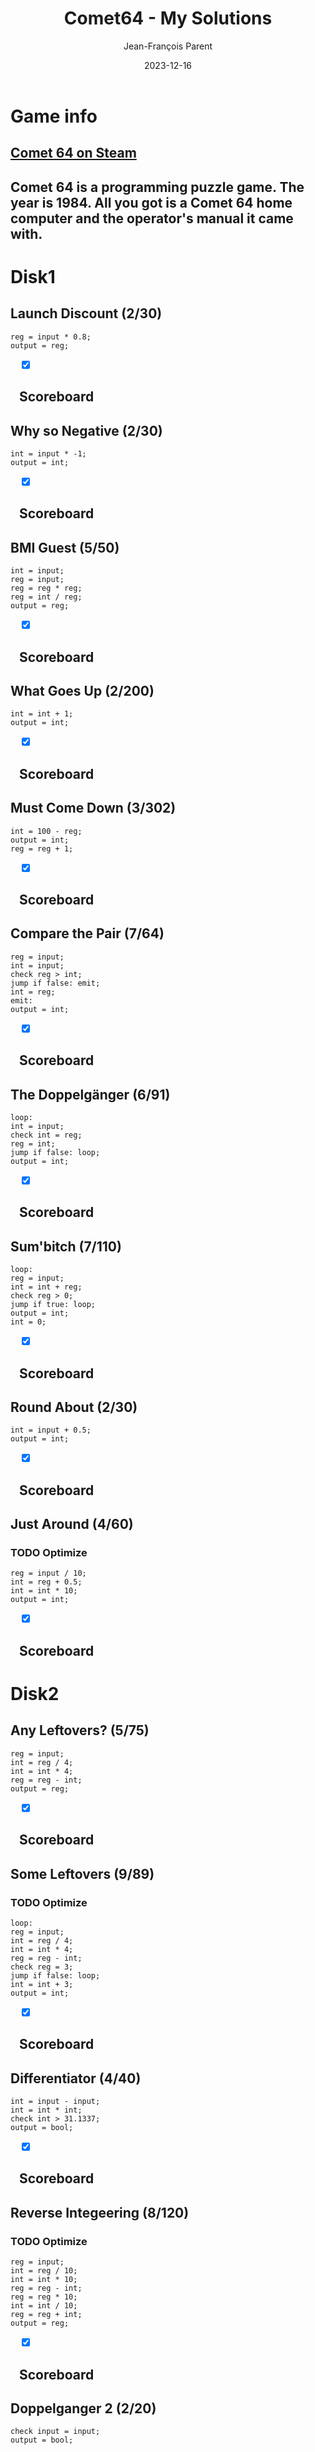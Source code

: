 #+TITLE:       Comet64 - My Solutions
#+AUTHOR:      Jean-François Parent
#+EMAIL:       parent.j.f@gmail.com
#+DATE:        2023-12-16
#+URI:         /blog/%y/%m/%d/comet64_solutions
#+KEYWORDS:    game,programming
#+TAGS:        game,programming
#+LANGUAGE:    en
#+OPTIONS:     H:3 num:nil toc:1 \n:nil ::t |:t ^:nil -:nil f:t *:t <:t
#+DESCRIPTION: My Comet64 Solutions

* Game info
** [[https://store.steampowered.com/app/1397290/Comet_64/][Comet 64 on Steam]]
** Comet 64 is a programming puzzle game. The year is 1984. All you got is a Comet 64 home computer and the operator's manual it came with. 
* Disk1
** Launch Discount (2/30)
#+BEGIN_SRC
reg = input * 0.8;
output = reg;
#+END_SRC
#+BEGIN_EXPORT html
<section class="accordion" style="margin: 1em">
  <input type="checkbox" name="collapse" checked="cheched" id="handle_1_1">
  <h2 class="handle">
    <label for="handle_1_1">Scoreboard</label>
  </h2>
  <div class="content">
    <a href="/media/images/comet64/comet64_disk1_launch-discount.jpeg" target="_blank">
      <img style="height: 100%;" src="/media/images/comet64/comet64_disk1_launch-discount.jpeg" />
    </a>
  </div>
</section>
#+END_EXPORT
** Why so Negative (2/30)
#+BEGIN_SRC
int = input * -1;
output = int;
#+END_SRC
#+BEGIN_EXPORT html
<section class="accordion" style="margin: 1em">
  <input type="checkbox" name="collapse" checked="cheched" id="handle_1_2">
  <h2 class="handle">
    <label for="handle_1_2">Scoreboard</label>
  </h2>
  <div class="content">
    <a href="/media/images/comet64/comet64_disk1_why-so-negative.jpeg" target="_blank">
      <img style="height: 100%;" src="/media/images/comet64/comet64_disk1_why-so-negative.jpeg" />
    </a>
  </div>
</section>
#+END_EXPORT
** BMI Guest (5/50)
#+BEGIN_SRC
int = input;
reg = input;
reg = reg * reg;
reg = int / reg;
output = reg;
#+END_SRC
#+BEGIN_EXPORT html
<section class="accordion" style="margin: 1em">
  <input type="checkbox" name="collapse" checked="cheched" id="handle_1_3">
  <h2 class="handle">
    <label for="handle_1_3">Scoreboard</label>
  </h2>
  <div class="content">
    <a href="/media/images/comet64/comet64_disk1_bmi-guest.jpeg" target="_blank">
      <img style="height: 100%;" src="/media/images/comet64/comet64_disk1_bmi-guest.jpeg" />
    </a>
  </div>
</section>
#+END_EXPORT
** What Goes Up (2/200)
#+BEGIN_SRC
int = int + 1;
output = int;
#+END_SRC
#+BEGIN_EXPORT html
<section class="accordion" style="margin: 1em">
  <input type="checkbox" name="collapse" checked="cheched" id="handle_1_4">
  <h2 class="handle">
    <label for="handle_1_4">Scoreboard</label>
  </h2>
  <div class="content">
    <a href="/media/images/comet64/comet64_disk1_what-goes-up.jpeg" target="_blank">
      <img style="height: 100%;" src="/media/images/comet64/comet64_disk1_what-goes-up.jpeg" />
    </a>
  </div>
</section>
#+END_EXPORT
** Must Come Down (3/302)
#+BEGIN_SRC
int = 100 - reg;
output = int;
reg = reg + 1;
#+END_SRC
#+BEGIN_EXPORT html
<section class="accordion" style="margin: 1em">
  <input type="checkbox" name="collapse" checked="cheched" id="handle_1_5">
  <h2 class="handle">
    <label for="handle_1_5">Scoreboard</label>
  </h2>
  <div class="content">
    <a href="/media/images/comet64/comet64_disk1_must-come-down.jpeg" target="_blank">
      <img style="height: 100%;" src="/media/images/comet64/comet64_disk1_must-come-down.jpeg" />
    </a>
  </div>
</section>
#+END_EXPORT
** Compare the Pair (7/64)
#+BEGIN_SRC
reg = input;
int = input;
check reg > int;
jump if false: emit;
int = reg;
emit:
output = int;
#+END_SRC
#+BEGIN_EXPORT html
<section class="accordion" style="margin: 1em">
  <input type="checkbox" name="collapse" checked="cheched" id="handle_1_6">
  <h2 class="handle">
    <label for="handle_1_6">Scoreboard</label>
  </h2>
  <div class="content">
    <a href="/media/images/comet64/comet64_disk1_compare-the-pair.jpeg" target="_blank">
      <img style="height: 100%;" src="/media/images/comet64/comet64_disk1_compare-the-pair.jpeg" />
    </a>
  </div>
</section>
#+END_EXPORT
** The Doppelgänger (6/91)
#+BEGIN_SRC
loop:
int = input;
check int = reg;
reg = int;
jump if false: loop;
output = int;
#+END_SRC
#+BEGIN_EXPORT html
<section class="accordion" style="margin: 1em">
  <input type="checkbox" name="collapse" checked="cheched" id="handle_1_7">
  <h2 class="handle">
    <label for="handle_1_7">Scoreboard</label>
  </h2>
  <div class="content">
    <a href="/media/images/comet64/comet64_disk1_the-doppelganger.jpeg" target="_blank">
      <img style="height: 100%;" src="/media/images/comet64/comet64_disk1_the-doppelganger.jpeg" />
    </a>
  </div>
</section>
#+END_EXPORT
** Sum'bitch (7/110)
#+BEGIN_SRC
loop:
reg = input;
int = int + reg;
check reg > 0;
jump if true: loop;
output = int;
int = 0;
#+END_SRC
#+BEGIN_EXPORT html
<section class="accordion" style="margin: 1em">
  <input type="checkbox" name="collapse" checked="cheched" id="handle_1_8">
  <h2 class="handle">
    <label for="handle_1_8">Scoreboard</label>
  </h2>
  <div class="content">
    <a href="/media/images/comet64/comet64_disk1_sum-bitch.jpeg" target="_blank">
      <img style="height: 100%;" src="/media/images/comet64/comet64_disk1_sum-bitch.jpeg" />
    </a>
  </div>
</section>
#+END_EXPORT
** Round About (2/30)
#+BEGIN_SRC
int = input + 0.5;
output = int;
#+END_SRC
#+BEGIN_EXPORT html
<section class="accordion" style="margin: 1em">
  <input type="checkbox" name="collapse" checked="cheched" id="handle_1_9">
  <h2 class="handle">
    <label for="handle_1_9">Scoreboard</label>
  </h2>
  <div class="content">
    <a href="/media/images/comet64/comet64_disk1_round-about.jpeg" target="_blank">
      <img style="height: 100%;" src="/media/images/comet64/comet64_disk1_round-about.jpeg" />
    </a>
  </div>
</section>
#+END_EXPORT
** Just Around (4/60)
*** TODO Optimize
#+BEGIN_SRC
reg = input / 10;
int = reg + 0.5;
int = int * 10;
output = int;
#+END_SRC
#+BEGIN_EXPORT html
<section class="accordion" style="margin: 1em">
  <input type="checkbox" name="collapse" checked="cheched" id="handle_1_10">
  <h2 class="handle">
    <label for="handle_1_10">Scoreboard</label>
  </h2>
  <div class="content">
    <a href="/media/images/comet64/comet64_disk1_just-around.jpeg" target="_blank">
      <img style="height: 100%;" src="/media/images/comet64/comet64_disk1_just-around.jpeg" />
    </a>
  </div>
</section>
#+END_EXPORT
* Disk2
** Any Leftovers? (5/75)
#+BEGIN_SRC
reg = input;
int = reg / 4;
int = int * 4;
reg = reg - int;
output = reg;
#+END_SRC
#+BEGIN_EXPORT html
<section class="accordion" style="margin: 1em">
  <input type="checkbox" name="collapse" checked="cheched" id="handle_2_1">
  <h2 class="handle">
    <label for="handle_2_1">Scoreboard</label>
  </h2>
  <div class="content">
    <a href="/media/images/comet64/comet64_disk2_any-leftovers.jpeg" target="_blank">
      <img style="height: 100%;" src="/media/images/comet64/comet64_disk2_any-leftovers.jpeg" />
    </a>
  </div>
</section>
#+END_EXPORT
** Some Leftovers (9/89)
*** TODO Optimize
#+BEGIN_SRC
loop:
reg = input;
int = reg / 4;
int = int * 4;
reg = reg - int;
check reg = 3;
jump if false: loop;
int = int + 3;
output = int;
#+END_SRC
#+BEGIN_EXPORT html
<section class="accordion" style="margin: 1em">
  <input type="checkbox" name="collapse" checked="cheched" id="handle_2_2">
  <h2 class="handle">
    <label for="handle_2_2">Scoreboard</label>
  </h2>
  <div class="content">
    <a href="/media/images/comet64/comet64_disk2_some-leftovers.jpeg" target="_blank">
      <img style="height: 100%;" src="/media/images/comet64/comet64_disk2_some-leftovers.jpeg" />
    </a>
  </div>
</section>
#+END_EXPORT
** Differentiator (4/40)
#+BEGIN_SRC
int = input - input;
int = int * int;
check int > 31.1337;
output = bool;
#+END_SRC
#+BEGIN_EXPORT html
<section class="accordion" style="margin: 1em">
  <input type="checkbox" name="collapse" checked="cheched" id="handle_2_3">
  <h2 class="handle">
    <label for="handle_2_3">Scoreboard</label>
  </h2>
  <div class="content">
    <a href="/media/images/comet64/comet64_disk2_differentiator.jpeg" target="_blank">
      <img style="height: 100%;" src="/media/images/comet64/comet64_disk2_differentiator.jpeg" />
    </a>
  </div>
</section>
#+END_EXPORT
** Reverse Integeering (8/120)
*** TODO Optimize
#+BEGIN_SRC
reg = input;
int = reg / 10;
int = int * 10;
reg = reg - int;
reg = reg * 10;
int = int / 10;
reg = reg + int;
output = reg;
#+END_SRC
#+BEGIN_EXPORT html
<section class="accordion" style="margin: 1em">
  <input type="checkbox" name="collapse" checked="cheched" id="handle_2_4">
  <h2 class="handle">
    <label for="handle_2_4">Scoreboard</label>
  </h2>
  <div class="content">
    <a href="/media/images/comet64/comet64_disk2_reverse-integeering.jpeg" target="_blank">
      <img style="height: 100%;" src="/media/images/comet64/comet64_disk2_reverse-integeering.jpeg" />
    </a>
  </div>
</section>
#+END_EXPORT
** Doppelganger 2 (2/20)
#+BEGIN_SRC
check input = input;
output = bool;
#+END_SRC
#+BEGIN_EXPORT html
<section class="accordion" style="margin: 1em">
  <input type="checkbox" name="collapse" checked="cheched" id="handle_2_5">
  <h2 class="handle">
    <label for="handle_2_5">Scoreboard</label>
  </h2>
  <div class="content">
    <a href="/media/images/comet64/comet64_disk2_doppelganger-2.jpeg" target="_blank">
      <img style="height: 100%;" src="/media/images/comet64/comet64_disk2_doppelganger-2.jpeg" />
    </a>
  </div>
</section>
#+END_EXPORT
** TODO Heads & Tails (/)
#+BEGIN_SRC
#+END_SRC
** Big Brother (12/108)
#+BEGIN_SRC
int = input;
reg = input;
check int < reg;
jump if false: next;
int = reg;
next:
reg = input;
check int < reg;
jump if false: emit;
int = reg;
emit:
output = int;
#+END_SRC
#+BEGIN_EXPORT html
<section class="accordion" style="margin: 1em">
  <input type="checkbox" name="collapse" checked="cheched" id="handle_2_7">
  <h2 class="handle">
    <label for="handle_2_7">Scoreboard</label>
  </h2>
  <div class="content">
    <a href="/media/images/comet64/comet64_disk2_big-brother.jpeg" target="_blank">
      <img style="height: 100%;" src="/media/images/comet64/comet64_disk2_big-brother.jpeg" />
    </a>
  </div>
</section>
#+END_EXPORT
** Middle Brother (21/182)
*** TODO Optimize
#+BEGIN_SRC
reg = input;
int = input;
check reg < int;
jump if true: maxint;
switch int;
int = reg;
switch reg;
maxint:
switch int;
int = reg;
reg = input;
check reg < int;
jump if false: candreg;
reg = int;
candreg:
switch int;
check reg < int;
jump if true: emit;
reg  = int;
emit:
output = reg;
#+END_SRC
#+BEGIN_EXPORT html
<section class="accordion" style="margin: 1em">
  <input type="checkbox" name="collapse" checked="cheched" id="handle_2_8">
  <h2 class="handle">
    <label for="handle_2_8">Scoreboard</label>
  </h2>
  <div class="content">
    <a href="/media/images/comet64/comet64_disk2_middle-brother.jpeg" target="_blank">
      <img style="height: 100%;" src="/media/images/comet64/comet64_disk2_middle-brother.jpeg" />
    </a>
  </div>
</section>
#+END_EXPORT
** TODO Greatest of Brothers (/)
#+BEGIN_SRC
#+END_SRC
** TODO Golden Spiral (/)
#+BEGIN_SRC
#+END_SRC
* Disk3
** Easier Than It Looks (4/80)
*** TODO Optimize
#+BEGIN_SRC
int = input;
reg = int - 1;
int = int * reg;
output = int;
#+END_SRC
#+BEGIN_EXPORT html
<section class="accordion" style="margin: 1em">
  <input type="checkbox" name="collapse" checked="cheched" id="handle_3_1">
  <h2 class="handle">
    <label for="handle_3_1">Scoreboard</label>
  </h2>
  <div class="content">
    <a href="/media/images/comet64/comet64_disk3_easier-than-it-looks.jpeg" target="_blank">
      <img style="height: 100%;" src="/media/images/comet64/comet64_disk3_easier-than-it-looks.jpeg" />
    </a>
  </div>
</section>
#+END_EXPORT
** Harder Than It Looks (5/100)
#+BEGIN_SRC
int = input * 10;
reg = int - 10;
reg = int * reg;
reg = reg / 100;
output = reg;
#+END_SRC
#+BEGIN_EXPORT html
<section class="accordion" style="margin: 1em">
  <input type="checkbox" name="collapse" checked="cheched" id="handle_3_2">
  <h2 class="handle">
    <label for="handle_3_2">Scoreboard</label>
  </h2>
  <div class="content">
    <a href="/media/images/comet64/comet64_disk3_harder-than-it-looks.jpeg" target="_blank">
      <img style="height: 100%;" src="/media/images/comet64/comet64_disk3_harder-than-it-looks.jpeg" />
    </a>
  </div>
</section>
#+END_EXPORT
** Give me a Ballpark (7/52)
*** TODO Optimize
#+BEGIN_SRC
loop:
reg = reg + input;
int++;
check input = null;
jump if false: loop;
reg = reg / int;
output = reg;
#+END_SRC
#+BEGIN_EXPORT html
<section class="accordion" style="margin: 1em">
  <input type="checkbox" name="collapse" checked="cheched" id="handle_3_3">
  <h2 class="handle">
    <label for="handle_3_3">Scoreboard</label>
  </h2>
  <div class="content">
    <a href="/media/images/comet64/comet64_disk3_give-me-a-ballpark.jpeg" target="_blank">
      <img style="height: 100%;" src="/media/images/comet64/comet64_disk3_give-me-a-ballpark.jpeg" />
    </a>
  </div>
</section>
#+END_EXPORT
** Black Jack (11/255)
*** TODO Optimize
#+BEGIN_SRC
loop:
check input = null;
jump if true: emit;
int = input;
reg = reg + int;
check reg < 22;
jump if true: loop;
reg = reg - int;
emit:
output = reg;
reg = int;
#+END_SRC
#+BEGIN_EXPORT html
<section class="accordion" style="margin: 1em">
  <input type="checkbox" name="collapse" checked="cheched" id="handle_3_4">
  <h2 class="handle">
    <label for="handle_3_4">Scoreboard</label>
  </h2>
  <div class="content">
    <a href="/media/images/comet64/comet64_disk3_black-jack.jpeg" target="_blank">
      <img style="height: 100%;" src="/media/images/comet64/comet64_disk3_black-jack.jpeg" />
    </a>
  </div>
</section>
#+END_EXPORT
** Initial Impression (3/60)
#+BEGIN_SRC
str = input;
char = str[0];
output = char;
#+END_SRC
#+BEGIN_EXPORT html
<section class="accordion" style="margin: 1em">
  <input type="checkbox" name="collapse" checked="cheched" id="handle_3_5">
  <h2 class="handle">
    <label for="handle_3_5">Scoreboard</label>
  </h2>
  <div class="content">
    <a href="/media/images/comet64/comet64_disk3_initial-impression.jpeg" target="_blank">
      <img style="height: 100%;" src="/media/images/comet64/comet64_disk3_initial-impression.jpeg" />
    </a>
  </div>
</section>
#+END_EXPORT
** Lasting Impression (4/80)
#+BEGIN_SRC
str = input;
int = str.length - 1;
char = str[int];
output = char;
#+END_SRC
#+BEGIN_EXPORT html
<section class="accordion" style="margin: 1em">
  <input type="checkbox" name="collapse" checked="cheched" id="handle_3_6">
  <h2 class="handle">
    <label for="handle_3_6">Scoreboard</label>
  </h2>
  <div class="content">
    <a href="/media/images/comet64/comet64_disk3_lasting-impression.jpeg" target="_blank">
      <img style="height: 100%;" src="/media/images/comet64/comet64_disk3_lasting-impression.jpeg" />
    </a>
  </div>
</section>
#+END_EXPORT
** thelongeststring (13/155)
*** TODO Optimize
#+BEGIN_SRC
loop:
check input = null;
jump if true:emit;
str = input;
int = str.length;
check int > reg;
jump if false: loop;
reg = int;
switch str;
jump to: loop;
emit:
switch str;
output = str;
#+END_SRC
#+BEGIN_EXPORT html
<section class="accordion" style="margin: 1em">
  <input type="checkbox" name="collapse" checked="cheched" id="handle_3_7">
  <h2 class="handle">
    <label for="handle_3_7">Scoreboard</label>
  </h2>
  <div class="content">
    <a href="/media/images/comet64/comet64_disk3_thelongeststring.jpeg" target="_blank">
      <img style="height: 100%;" src="/media/images/comet64/comet64_disk3_thelongeststring.jpeg" />
    </a>
  </div>
</section>
#+END_EXPORT
** 46temoc (15/553)
*** TODO Optimize
#+BEGIN_SRC
str = input;
int = str.length - 1;
reg = 0;
cont:
char = str[reg];
switch char;
char = str[int];
str[reg] = char;
switch char;
str[int] = char;
reg++;
int--;
check reg > int;
jump if false: cont;
output = str;
#+END_SRC
#+BEGIN_EXPORT html
<section class="accordion" style="margin: 1em">
  <input type="checkbox" name="collapse" checked="cheched" id="handle_3_8">
  <h2 class="handle">
    <label for="handle_3_8">Scoreboard</label>
  </h2>
  <div class="content">
    <a href="/media/images/comet64/comet64_disk3_46temoc.jpeg" target="_blank">
      <img style="height: 100%;" src="/media/images/comet64/comet64_disk3_46temoc.jpeg" />
    </a>
  </div>
</section>
#+END_EXPORT
** 46cemot (27/2850)
*** TODO Optimize
#+BEGIN_SRC
str = input;
int = str.length - 1;

loop:
check int = 0;
jump if true: emit;
char = str[int];
reg = char;
int--;
char = str[int];
switch int;
int = char;
check int > reg;
jump if true: swap;
switch int;
jump to: loop;
swap:
switch int;
char = reg;
str[int] = char;
int++;
switch reg;
char = reg;
str[int] = char;
int = str.length - 1;
jump to: loop;

emit:
output = str;
#+END_SRC
#+BEGIN_EXPORT html
<section class="accordion" style="margin: 1em">
  <input type="checkbox" name="collapse" checked="cheched" id="handle_3_9">
  <h2 class="handle">
    <label for="handle_3_9">Scoreboard</label>
  </h2>
  <div class="content">
    <a href="/media/images/comet64/comet64_disk3_46cemot.jpeg" target="_blank">
      <img style="height: 100%;" src="/media/images/comet64/comet64_disk3_46cemot.jpeg" />
    </a>
  </div>
</section>
#+END_EXPORT
** TODO Comet LXVI (/)
#+BEGIN_SRC
#+END_SRC
* Disk4
** Coordinate Pairs (3/30)
#+BEGIN_SRC
reg = input;
int = input;
output = reg, int;
#+END_SRC
#+BEGIN_EXPORT html
<section class="accordion" style="margin: 1em">
  <input type="checkbox" name="collapse" checked="cheched" id="handle_4_1">
  <h2 class="handle">
    <label for="handle_4_1">Scoreboard</label>
  </h2>
  <div class="content">
    <a href="/media/images/comet64/comet64_disk4_coordinate-pairs.jpeg" target="_blank">
      <img style="height: 100%;" src="/media/images/comet64/comet64_disk4_coordinate-pairs.jpeg" />
    </a>
  </div>
</section>
#+END_EXPORT
** Secret Message (13/796)
#+BEGIN_SRC
str = input;
int = str.length;
loop:
int--;
char = str[int];
check char = g;
jump if false: nxt;
char = e;
str[int] = char;
nxt:
check int > 0;
jump if true: loop;
output = str;
#+END_SRC
#+BEGIN_EXPORT html
<section class="accordion" style="margin: 1em">
  <input type="checkbox" name="collapse" checked="cheched" id="handle_4_2">
  <h2 class="handle">
    <label for="handle_4_2">Scoreboard</label>
  </h2>
  <div class="content">
    <a href="/media/images/comet64/comet64_disk4_secret-message.jpeg" target="_blank">
      <img style="height: 100%;" src="/media/images/comet64/comet64_disk4_secret-message.jpeg" />
    </a>
  </div>
</section>
#+END_EXPORT
** Root Input (/)
*** TODO Optimize
#+BEGIN_SRC
#+END_SRC
#+BEGIN_SRC
int = 0;
int = input;
check int = 1;
reg = 1;
jump if true: emit;
check int = 4;
reg = 2;
jump if true: emit;
check int = 9;
reg = 3;
jump if true: emit;
check int = 16;
reg = 4;
jump if true: emit;
check int = 25;
reg = 5;
jump if true: emit;
check int = 36;
reg = 6;
jump if true: emit;
check int = 49;
reg = 7;
jump if true: emit;
check int = 64;
reg = 8;
jump if true: emit;
check int = 81;
reg = 9;
jump if true: emit;
reg = 10;
emit:
output = reg;
#+END_SRC
** Negative Initiative (10/167)
*** TODO Optimize
#+BEGIN_SRC
loop:
int = input;
check int < 1;
jump if false: loop;
output = int;
check int = 0;
jump if true: loop;
cleanup:
check input = 0;
jump if false: cleanup;
#+END_SRC
#+BEGIN_EXPORT html
<section class="accordion" style="margin: 1em">
  <input type="checkbox" name="collapse" checked="cheched" id="handle_4_4">
  <h2 class="handle">
    <label for="handle_4_4">Scoreboard</label>
  </h2>
  <div class="content">
    <a href="/media/images/comet64/comet64_disk4_negative-initiative.jpeg" target="_blank">
      <img style="height: 100%;" src="/media/images/comet64/comet64_disk4_negative-initiative.jpeg" />
    </a>
  </div>
</section>
#+END_EXPORT
** As Easy as 01 10 11 (17/880)
*** TODO Optimize
#+BEGIN_SRC
reg = input + 1;
int = 16;
loop:
check int < 2;
jump if true: emit;
int = int / 2;
check int < reg;
jump if true: one;
str = str + 0;
jump to: loop;
one:
reg = reg - int;
str = str + 1;
jump to: loop;
emit:
output = str;
str = ;
#+END_SRC
#+BEGIN_EXPORT html
<section class="accordion" style="margin: 1em">
  <input type="checkbox" name="collapse" checked="cheched" id="handle_4_5">
  <h2 class="handle">
    <label for="handle_4_5">Scoreboard</label>
  </h2>
  <div class="content">
    <a href="/media/images/comet64/comet64_disk4_as-easy-as-01-10-11.jpeg" target="_blank">
      <img style="height: 100%;" src="/media/images/comet64/comet64_disk4_as-easy-as-01-10-11.jpeg" />
    </a>
  </div>
</section>
#+END_EXPORT
** TODO Binary Transition (/)
#+BEGIN_SRC
#+END_SRC
** No Duplicates! (6/46)
#+BEGIN_SRC
loop:
int = int + input;
check input = null;
jump if false: loop;
int = int - 45;
output = int;
#+END_SRC
#+BEGIN_EXPORT html
<section class="accordion" style="margin: 1em">
  <input type="checkbox" name="collapse" checked="cheched" id="handle_4_7">
  <h2 class="handle">
    <label for="handle_4_7">Scoreboard</label>
  </h2>
  <div class="content">
    <a href="/media/images/comet64/comet64_disk4_no-duplicates.jpeg" target="_blank">
      <img style="height: 100%;" src="/media/images/comet64/comet64_disk4_no-duplicates.jpeg" />
    </a>
  </div>
</section>
#+END_EXPORT
** No Duplicates (52/55)
*** TODO Optimize
#+BEGIN_SRC
loop:
int = input;
char = int;
str = str + char;
check input = null;
jump if false: loop;
char = str[0];
int = char;
char = str[1];
reg = char;
check reg = int;
jump if true: emit;
char = str[2];
reg = char;
check reg = int;
jump if true: emit;
char = str[3];
reg = char;
check reg = int;
jump if true: emit;
char = str[4];
reg = char;
check reg = int;
jump if true: emit;
char = str[1];
int = char;
char = str[2];
reg = char;
check reg = int;
jump if true: emit;
char = str[3];
reg = char;
check reg = int;
jump if true: emit;
char = str[4];
reg = char;
check reg = int;
jump if true: emit;
char = str[2];
int = char;
char = str[3];
reg = char;
check reg = int;
jump if true: emit;
char = str[4];
reg = char;
check reg = int;
jump if true: emit;
char = str[3];
int = char;
emit:
output = int;
#+END_SRC
#+BEGIN_EXPORT html
<section class="accordion" style="margin: 1em">
  <input type="checkbox" name="collapse" checked="cheched" id="handle_4_8">
  <h2 class="handle">
    <label for="handle_4_8">Scoreboard</label>
  </h2>
  <div class="content">
    <a href="/media/images/comet64/comet64_disk4_no-duplicates2.jpeg" target="_blank">
      <img style="height: 100%;" src="/media/images/comet64/comet64_disk4_no-duplicates2.jpeg" />
    </a>
  </div>
</section>
#+END_EXPORT
** TODO Let's Settle This (/)
#+BEGIN_SRC
#+END_SRC
* [A]
** full_on (1/32)
#+BEGIN_SRC
output = true;
#+END_SRC
#+BEGIN_EXPORT html
<section class="accordion" style="margin: 1em">
  <input type="checkbox" name="collapse" checked="cheched" id="handle_5_1">
  <h2 class="handle">
    <label for="handle_5_1">Scoreboard</label>
  </h2>
  <div class="content">
    <a href="/media/images/comet64/comet64_diska_full_on.jpeg" target="_blank">
      <img style="height: 100%;" src="/media/images/comet64/comet64_diska_full_on.jpeg" />
    </a>
  </div>
</section>
#+END_EXPORT
** one_on (3/95)
#+BEGIN_SRC
check int = 0;
output = bool;
int++;
#+END_SRC
#+BEGIN_EXPORT html
<section class="accordion" style="margin: 1em">
  <input type="checkbox" name="collapse" checked="cheched" id="handle_5_2">
  <h2 class="handle">
    <label for="handle_5_2">Scoreboard</label>
  </h2>
  <div class="content">
    <a href="/media/images/comet64/comet64_diska_one_on.jpeg" target="_blank">
      <img style="height: 100%;" src="/media/images/comet64/comet64_diska_one_on.jpeg" />
    </a>
  </div>
</section>
#+END_EXPORT
** one_off (3/95)
#+BEGIN_SRC
check int < 31;
output = bool;
int++;
#+END_SRC
#+BEGIN_EXPORT html
<section class="accordion" style="margin: 1em">
  <input type="checkbox" name="collapse" checked="cheched" id="handle_5_3">
  <h2 class="handle">
    <label for="handle_5_3">Scoreboard</label>
  </h2>
  <div class="content">
    <a href="/media/images/comet64/comet64_diska_one_off.jpeg" target="_blank">
      <img style="height: 100%;" src="/media/images/comet64/comet64_diska_one_off.jpeg" />
    </a>
  </div>
</section>
#+END_EXPORT
** striped_vertical (2/32)
#+BEGIN_SRC
output = true;
output = false;
#+END_SRC
#+BEGIN_EXPORT html
<section class="accordion" style="margin: 1em">
  <input type="checkbox" name="collapse" checked="cheched" id="handle_5_4">
  <h2 class="handle">
    <label for="handle_5_4">Scoreboard</label>
  </h2>
  <div class="content">
    <a href="/media/images/comet64/comet64_diska_striped_vertical.jpeg" target="_blank">
      <img style="height: 100%;" src="/media/images/comet64/comet64_diska_striped_vertical.jpeg" />
    </a>
  </div>
</section>
#+END_EXPORT
** striped_horizontal (5/160)
#+BEGIN_SRC
str = ttttffffttttffffttttffffttttffff;
char = str[int];
int++;
check char = t;
output = bool;
#+END_SRC
#+BEGIN_EXPORT html
<section class="accordion" style="margin: 1em">
  <input type="checkbox" name="collapse" checked="cheched" id="handle_5_5">
  <h2 class="handle">
    <label for="handle_5_5">Scoreboard</label>
  </h2>
  <div class="content">
    <a href="/media/images/comet64/comet64_diska_striped_horizontal.jpeg" target="_blank">
      <img style="height: 100%;" src="/media/images/comet64/comet64_diska_striped_horizontal.jpeg" />
    </a>
  </div>
</section>
#+END_EXPORT
** outer_circle (5/160)
#+BEGIN_SRC
str = tttttffttffttffttffttffttffttttt;
char = str[int];
int++;
check char = t;
output = bool;
#+END_SRC
#+BEGIN_EXPORT html
<section class="accordion" style="margin: 1em">
  <input type="checkbox" name="collapse" checked="cheched" id="handle_5_6">
  <h2 class="handle">
    <label for="handle_5_6">Scoreboard</label>
  </h2>
  <div class="content">
    <a href="/media/images/comet64/comet64_diska_outer_circle.jpeg" target="_blank">
      <img style="height: 100%;" src="/media/images/comet64/comet64_diska_outer_circle.jpeg" />
    </a>
  </div>
</section>
#+END_EXPORT
** inner_circle (5/160)
#+BEGIN_SRC
str = fffffffffttffttffttffttfffffffff;
char = str[int];
int++;
check char = t;
output = bool;
#+END_SRC
#+BEGIN_EXPORT html
<section class="accordion" style="margin: 1em">
  <input type="checkbox" name="collapse" checked="cheched" id="handle_5_7">
  <h2 class="handle">
    <label for="handle_5_7">Scoreboard</label>
  </h2>
  <div class="content">
    <a href="/media/images/comet64/comet64_diska_inner_circle.jpeg" target="_blank">
      <img style="height: 100%;" src="/media/images/comet64/comet64_diska_inner_circle.jpeg" />
    </a>
  </div>
</section>
#+END_EXPORT
** forward_slash (5/160)
#+BEGIN_SRC
str = ffftfftfftfftfffffftfftfftfftfff;
char = str[int];
int++;
check char = t;
output = bool;
#+END_SRC
#+BEGIN_EXPORT html
<section class="accordion" style="margin: 1em">
  <input type="checkbox" name="collapse" checked="cheched" id="handle_5_8">
  <h2 class="handle">
    <label for="handle_5_8">Scoreboard</label>
  </h2>
  <div class="content">
    <a href="/media/images/comet64/comet64_diska_forward_slash.jpeg" target="_blank">
      <img style="height: 100%;" src="/media/images/comet64/comet64_diska_forward_slash.jpeg" />
    </a>
  </div>
</section>
#+END_EXPORT
** back_slash (5/160)
#+BEGIN_SRC
str = tfffftfffftffffttfffftfffftfffft;
char = str[int];
int++;
check char = t;
output = bool;
#+END_SRC
#+BEGIN_EXPORT html
<section class="accordion" style="margin: 1em">
  <input type="checkbox" name="collapse" checked="cheched" id="handle_5_9">
  <h2 class="handle">
    <label for="handle_5_9">Scoreboard</label>
  </h2>
  <div class="content">
    <a href="/media/images/comet64/comet64_diska_back_slash.jpeg" target="_blank">
      <img style="height: 100%;" src="/media/images/comet64/comet64_diska_back_slash.jpeg" />
    </a>
  </div>
</section>
#+END_EXPORT
* [B]
** output_bool (3/96)
#+BEGIN_SRC
int++;
check int > 13;
output= bool;
#+END_SRC
#+BEGIN_EXPORT html
<section class="accordion" style="margin: 1em">
  <input type="checkbox" name="collapse" checked="cheched" id="handle_6_1">
  <h2 class="handle">
    <label for="handle_6_1">Scoreboard</label>
  </h2>
  <div class="content">
    <a href="/media/images/comet64/comet64_diskb_output_bool.jpeg" target="_blank">
      <img style="height: 100%;" src="/media/images/comet64/comet64_diskb_output_bool.jpeg" />
    </a>
  </div>
</section>
#+END_EXPORT
** checker_board (5/160)
#+BEGIN_SRC
str = tftfftfttftfftfttftfftfttftfftft;
char = str[int];
int++;
check char = t;
output = bool;
#+END_SRC
#+BEGIN_EXPORT html
<section class="accordion" style="margin: 1em">
  <input type="checkbox" name="collapse" checked="cheched" id="handle_6_2">
  <h2 class="handle">
    <label for="handle_6_2">Scoreboard</label>
  </h2>
  <div class="content">
    <a href="/media/images/comet64/comet64_diskb_checker_board.jpeg" target="_blank">
      <img style="height: 100%;" src="/media/images/comet64/comet64_diskb_checker_board.jpeg" />
    </a>
  </div>
</section>
#+END_EXPORT
** ascending_order (5/160)
#+BEGIN_SRC
str = tftfftffftfffftffffftfffffftffff;
char = str[int];
int++;
check char = t;
output = bool;
#+END_SRC
#+BEGIN_EXPORT html
<section class="accordion" style="margin: 1em">
  <input type="checkbox" name="collapse" checked="cheched" id="handle_6_3">
  <h2 class="handle">
    <label for="handle_6_3">Scoreboard</label>
  </h2>
  <div class="content">
    <a href="/media/images/comet64/comet64_diskb_ascending_order.jpeg" target="_blank">
      <img style="height: 100%;" src="/media/images/comet64/comet64_diskb_ascending_order.jpeg" />
    </a>
  </div>
</section>
#+END_EXPORT
** middle_path (5/160)
#+BEGIN_SRC
str = fttfffffttfffffttfffffttfffffttf;
char = str[int];
int++;
check char = t;
output = bool;
#+END_SRC
#+BEGIN_EXPORT html
<section class="accordion" style="margin: 1em">
  <input type="checkbox" name="collapse" checked="cheched" id="handle_6_4">
  <h2 class="handle">
    <label for="handle_6_4">Scoreboard</label>
  </h2>
  <div class="content">
    <a href="/media/images/comet64/comet64_diskb_middle_path.jpeg" target="_blank">
      <img style="height: 100%;" src="/media/images/comet64/comet64_diskb_middle_path.jpeg" />
    </a>
  </div>
</section>
#+END_EXPORT
** criss_cross (5/160)
#+BEGIN_SRC
str = fftfftfftfffftfffftfffftfftfftff;
char = str[int];
int++;
check char = t;
output = bool;
#+END_SRC
#+BEGIN_EXPORT html
<section class="accordion" style="margin: 1em">
  <input type="checkbox" name="collapse" checked="cheched" id="handle_6_5">
  <h2 class="handle">
    <label for="handle_6_5">Scoreboard</label>
  </h2>
  <div class="content">
    <a href="/media/images/comet64/comet64_diskb_criss_cross.jpeg" target="_blank">
      <img style="height: 100%;" src="/media/images/comet64/comet64_diskb_criss_cross.jpeg" />
    </a>
  </div>
</section>
#+END_EXPORT
** shooting_stars (3/32)
#+BEGIN_SRC
output = false;
output = false;
output = true;
#+END_SRC
#+BEGIN_EXPORT html
<section class="accordion" style="margin: 1em">
  <input type="checkbox" name="collapse" checked="cheched" id="handle_6_6">
  <h2 class="handle">
    <label for="handle_6_6">Scoreboard</label>
  </h2>
  <div class="content">
    <a href="/media/images/comet64/comet64_diskb_shooting_stars.jpeg" target="_blank">
      <img style="height: 100%;" src="/media/images/comet64/comet64_diskb_shooting_stars.jpeg" />
    </a>
  </div>
</section>
#+END_EXPORT
** upper_right (5/160)
#+BEGIN_SRC
str = ttttftttffttffftttttftttffttffft;
char = str[int];
int++;
check char = t;
output = bool;
#+END_SRC
#+BEGIN_EXPORT html
<section class="accordion" style="margin: 1em">
  <input type="checkbox" name="collapse" checked="cheched" id="handle_6_7">
  <h2 class="handle">
    <label for="handle_6_7">Scoreboard</label>
  </h2>
  <div class="content">
    <a href="/media/images/comet64/comet64_diskb_upper_right.jpeg" target="_blank">
      <img style="height: 100%;" src="/media/images/comet64/comet64_diskb_upper_right.jpeg" />
    </a>
  </div>
</section>
#+END_EXPORT
** play_button (5/160)
#+BEGIN_SRC
str = tfffttfftttftttttttttttfttfftfff;
char = str[int];
int++;
check char = t;
output = bool;
#+END_SRC
#+BEGIN_EXPORT html
<section class="accordion" style="margin: 1em">
  <input type="checkbox" name="collapse" checked="cheched" id="handle_6_8">
  <h2 class="handle">
    <label for="handle_6_8">Scoreboard</label>
  </h2>
  <div class="content">
    <a href="/media/images/comet64/comet64_diskb_play_button.jpeg" target="_blank">
      <img style="height: 100%;" src="/media/images/comet64/comet64_diskb_play_button.jpeg" />
    </a>
  </div>
</section>
#+END_EXPORT
** hiroshima (5/160)
#+BEGIN_SRC
str = tfttfftttfffttttfffftttttffffftt;
char = str[int];
int++;
check char = t;
output = bool;
#+END_SRC
#+BEGIN_EXPORT html
<section class="accordion" style="margin: 1em">
  <input type="checkbox" name="collapse" checked="cheched" id="handle_6_9">
  <h2 class="handle">
    <label for="handle_6_9">Scoreboard</label>
  </h2>
  <div class="content">
    <a href="/media/images/comet64/comet64_diskb_hiroshima.jpeg" target="_blank">
      <img style="height: 100%;" src="/media/images/comet64/comet64_diskb_hiroshima.jpeg" />
    </a>
  </div>
</section>
#+END_EXPORT

